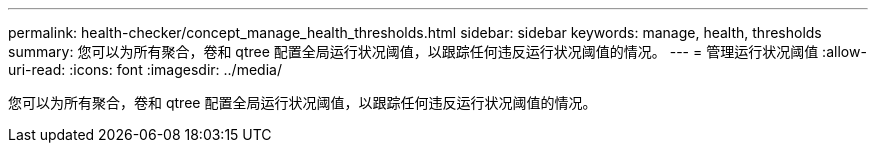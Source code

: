 ---
permalink: health-checker/concept_manage_health_thresholds.html 
sidebar: sidebar 
keywords: manage, health, thresholds 
summary: 您可以为所有聚合，卷和 qtree 配置全局运行状况阈值，以跟踪任何违反运行状况阈值的情况。 
---
= 管理运行状况阈值
:allow-uri-read: 
:icons: font
:imagesdir: ../media/


[role="lead"]
您可以为所有聚合，卷和 qtree 配置全局运行状况阈值，以跟踪任何违反运行状况阈值的情况。
